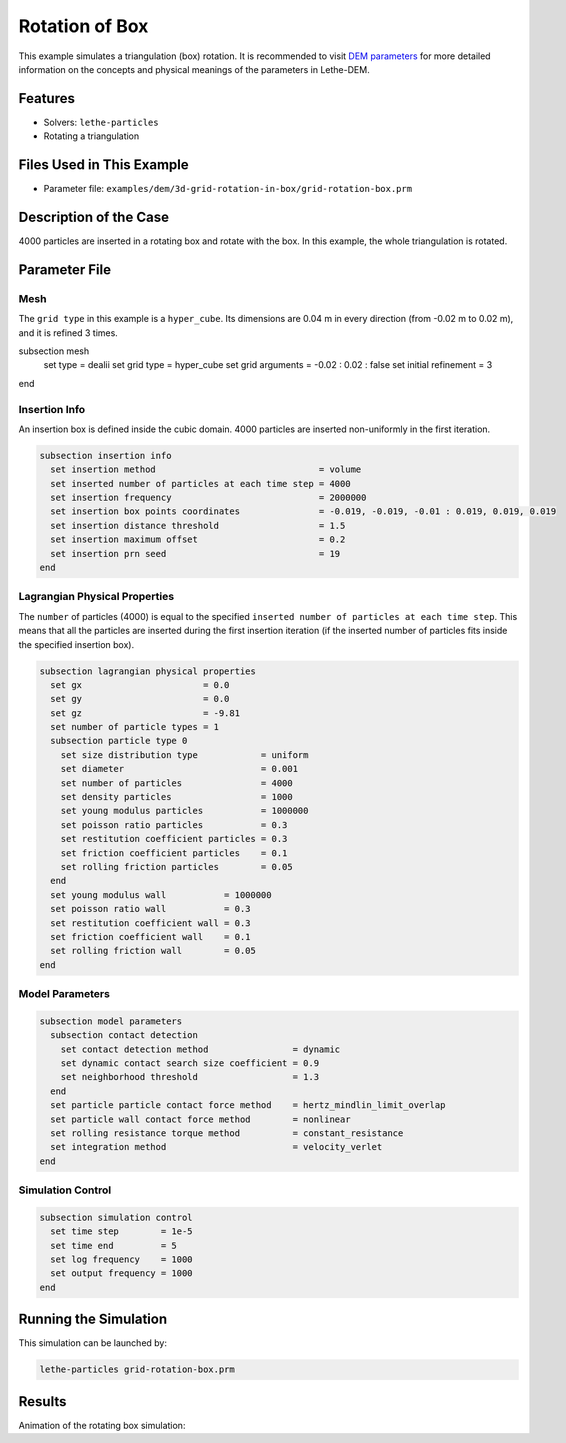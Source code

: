 ==================================
Rotation of Box
==================================

This example simulates a triangulation (box) rotation. It is recommended to visit `DEM parameters <../../../parameters/dem/dem.html>`_ for more detailed information on the concepts and physical meanings of the parameters in Lethe-DEM.

----------------------------------
Features
----------------------------------
- Solvers: ``lethe-particles``
- Rotating a triangulation

----------------------------
Files Used in This Example
----------------------------

- Parameter file: ``examples/dem/3d-grid-rotation-in-box/grid-rotation-box.prm``

-----------------------
Description of the Case
-----------------------

4000 particles are inserted in a rotating box and rotate with the box. In this example, the whole triangulation is rotated.

--------------
Parameter File
--------------

Mesh
~~~~~

The ``grid type`` in this example is a ``hyper_cube``. Its dimensions are 0.04 m in every direction (from -0.02 m to 0.02 m), and it is refined 3 times.

.. code-block:: text

subsection mesh
  set type               = dealii
  set grid type          = hyper_cube
  set grid arguments     = -0.02 : 0.02 : false
  set initial refinement = 3
end

Insertion Info
~~~~~~~~~~~~~~~~~~~

An insertion box is defined inside the cubic domain. 4000 particles are inserted non-uniformly in the first iteration.

.. code-block:: text

    subsection insertion info
      set insertion method                               = volume
      set inserted number of particles at each time step = 4000
      set insertion frequency                            = 2000000
      set insertion box points coordinates               = -0.019, -0.019, -0.01 : 0.019, 0.019, 0.019
      set insertion distance threshold                   = 1.5
      set insertion maximum offset                       = 0.2
      set insertion prn seed                             = 19
    end

Lagrangian Physical Properties
~~~~~~~~~~~~~~~~~~~~~~~~~~~~~~~

The ``number`` of particles (4000) is equal to the specified ``inserted number of particles at each time step``. This means that all the particles are inserted during the first insertion iteration (if the inserted number of particles fits inside the specified insertion box).

.. code-block:: text

    subsection lagrangian physical properties
      set gx                       = 0.0
      set gy                       = 0.0
      set gz                       = -9.81
      set number of particle types = 1
      subsection particle type 0
        set size distribution type            = uniform
        set diameter                          = 0.001
        set number of particles               = 4000
        set density particles                 = 1000
        set young modulus particles           = 1000000
        set poisson ratio particles           = 0.3
        set restitution coefficient particles = 0.3
        set friction coefficient particles    = 0.1
        set rolling friction particles        = 0.05
      end
      set young modulus wall           = 1000000
      set poisson ratio wall           = 0.3
      set restitution coefficient wall = 0.3
      set friction coefficient wall    = 0.1
      set rolling friction wall        = 0.05
    end

Model Parameters
~~~~~~~~~~~~~~~~~

.. code-block:: text

    subsection model parameters
      subsection contact detection
        set contact detection method                = dynamic
        set dynamic contact search size coefficient = 0.9
        set neighborhood threshold                  = 1.3
      end
      set particle particle contact force method    = hertz_mindlin_limit_overlap
      set particle wall contact force method        = nonlinear
      set rolling resistance torque method          = constant_resistance
      set integration method                        = velocity_verlet
    end

Simulation Control
~~~~~~~~~~~~~~~~~~~~~~~~~~~~

.. code-block:: text

    subsection simulation control
      set time step        = 1e-5
      set time end         = 5
      set log frequency    = 1000
      set output frequency = 1000
    end

----------------------
Running the Simulation
----------------------
This simulation can be launched by:

.. code-block:: text
  :class: copy-button

  lethe-particles grid-rotation-box.prm

---------
Results
---------

Animation of the rotating box simulation:

.. raw:: html

    <p align="center"><iframe width="560" height="315" src="https://www.youtube.com/embed/zGjEVskObIc" frameborder="0" allowfullscreen></iframe>
